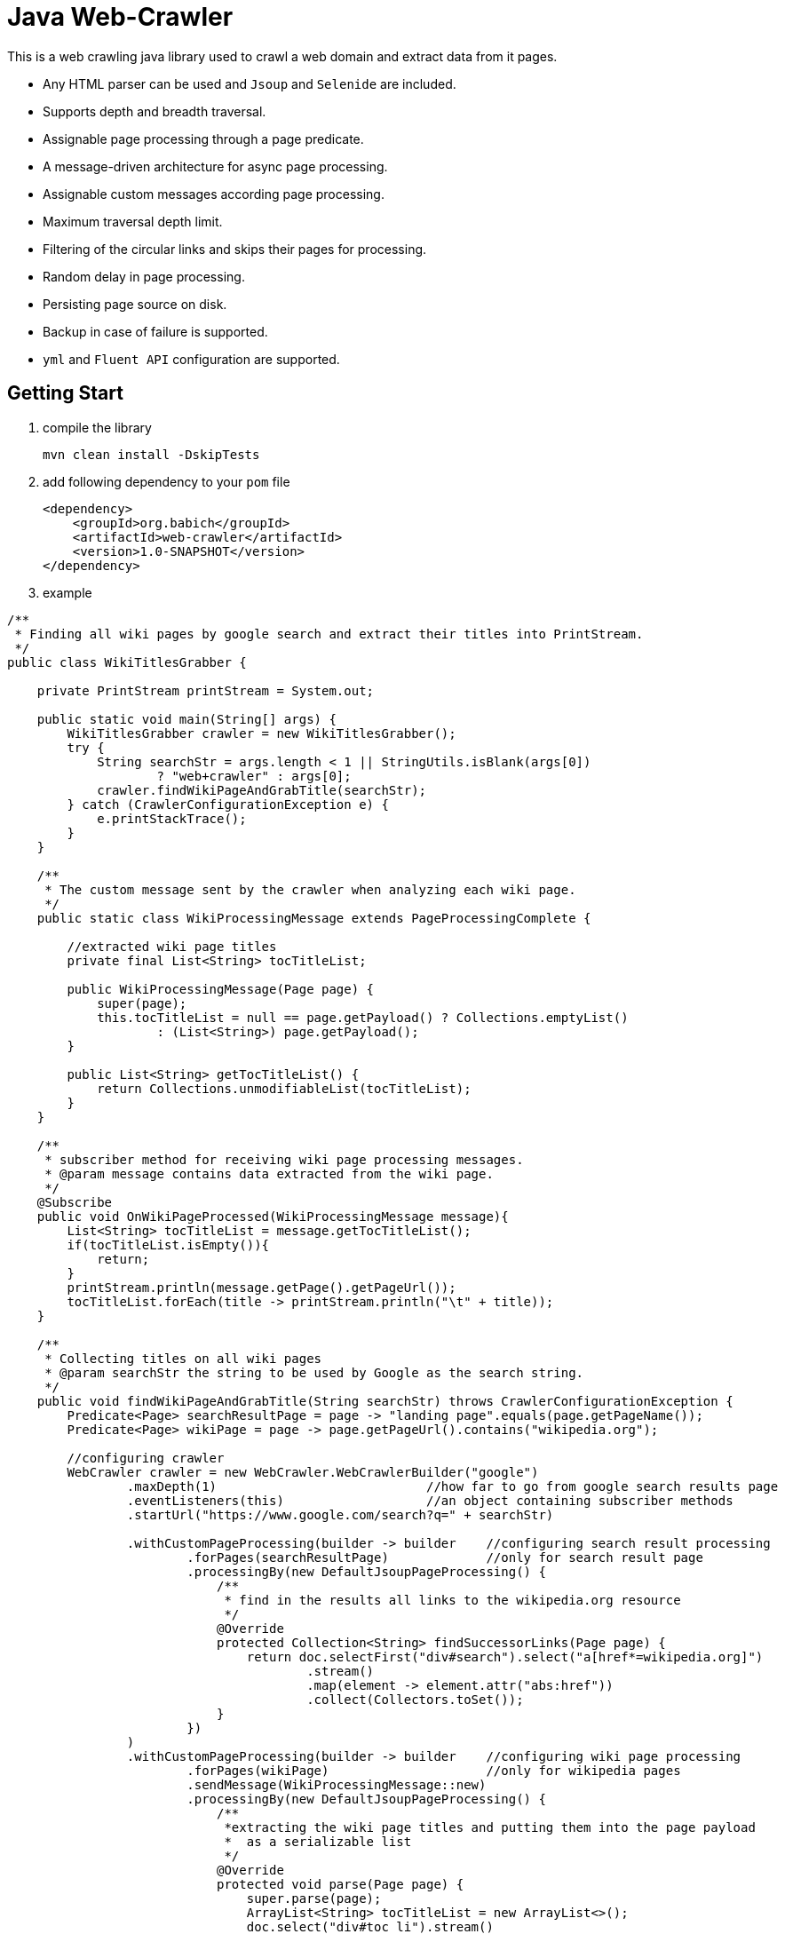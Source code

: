 = Java Web-Crawler

This is a web crawling java library used to crawl a web domain and extract data from it pages.

- Any HTML parser can be used and `Jsoup` and `Selenide` are included.
- Supports depth and breadth traversal.
- Assignable page processing through a page predicate.
- A message-driven architecture for async page processing.
- Assignable custom messages according page processing.
- Maximum traversal depth limit.
- Filtering of the circular links and skips their pages for processing.
- Random delay in page processing.
- Persisting page source on disk.
- Backup in case of failure is supported.
- `yml` and `Fluent API` configuration are supported.

== Getting Start

. compile the library

    mvn clean install -DskipTests

. add following dependency to your `pom` file
[source,xml]
<dependency>
    <groupId>org.babich</groupId>
    <artifactId>web-crawler</artifactId>
    <version>1.0-SNAPSHOT</version>
</dependency>

. example
[source,java]
----
/**
 * Finding all wiki pages by google search and extract their titles into PrintStream.
 */
public class WikiTitlesGrabber {

    private PrintStream printStream = System.out;

    public static void main(String[] args) {
        WikiTitlesGrabber crawler = new WikiTitlesGrabber();
        try {
            String searchStr = args.length < 1 || StringUtils.isBlank(args[0])
                    ? "web+crawler" : args[0];
            crawler.findWikiPageAndGrabTitle(searchStr);
        } catch (CrawlerConfigurationException e) {
            e.printStackTrace();
        }
    }

    /**
     * The custom message sent by the crawler when analyzing each wiki page.
     */
    public static class WikiProcessingMessage extends PageProcessingComplete {

        //extracted wiki page titles
        private final List<String> tocTitleList;

        public WikiProcessingMessage(Page page) {
            super(page);
            this.tocTitleList = null == page.getPayload() ? Collections.emptyList()
                    : (List<String>) page.getPayload();
        }

        public List<String> getTocTitleList() {
            return Collections.unmodifiableList(tocTitleList);
        }
    }

    /**
     * subscriber method for receiving wiki page processing messages.
     * @param message contains data extracted from the wiki page.
     */
    @Subscribe
    public void OnWikiPageProcessed(WikiProcessingMessage message){
        List<String> tocTitleList = message.getTocTitleList();
        if(tocTitleList.isEmpty()){
            return;
        }
        printStream.println(message.getPage().getPageUrl());
        tocTitleList.forEach(title -> printStream.println("\t" + title));
    }

    /**
     * Collecting titles on all wiki pages
     * @param searchStr the string to be used by Google as the search string.
     */
    public void findWikiPageAndGrabTitle(String searchStr) throws CrawlerConfigurationException {
        Predicate<Page> searchResultPage = page -> "landing page".equals(page.getPageName());
        Predicate<Page> wikiPage = page -> page.getPageUrl().contains("wikipedia.org");

        //configuring crawler
        WebCrawler crawler = new WebCrawler.WebCrawlerBuilder("google")
                .maxDepth(1)                            //how far to go from google search results page
                .eventListeners(this)                   //an object containing subscriber methods
                .startUrl("https://www.google.com/search?q=" + searchStr)

                .withCustomPageProcessing(builder -> builder    //configuring search result processing
                        .forPages(searchResultPage)             //only for search result page
                        .processingBy(new DefaultJsoupPageProcessing() {
                            /**
                             * find in the results all links to the wikipedia.org resource
                             */
                            @Override
                            protected Collection<String> findSuccessorLinks(Page page) {
                                return doc.selectFirst("div#search").select("a[href*=wikipedia.org]")
                                        .stream()
                                        .map(element -> element.attr("abs:href"))
                                        .collect(Collectors.toSet());
                            }
                        })
                )
                .withCustomPageProcessing(builder -> builder    //configuring wiki page processing
                        .forPages(wikiPage)                     //only for wikipedia pages
                        .sendMessage(WikiProcessingMessage::new)
                        .processingBy(new DefaultJsoupPageProcessing() {
                            /**
                             *extracting the wiki page titles and putting them into the page payload
                             *  as a serializable list
                             */
                            @Override
                            protected void parse(Page page) {
                                super.parse(page);
                                ArrayList<String> tocTitleList = new ArrayList<>();
                                doc.select("div#toc li").stream()
                                        .map(Element::text)
                                        .forEach(tocTitleList::add);
                                page.setPayload(tocTitleList);
                            }
                        })
                )
                .build();

        crawler.start();
    }

}
----
output

    https://en.wikipedia.org/wiki/Web_crawler
        1 Nomenclature
        2 Overview
        3 Crawling policy 3.1 Selection policy 3.1.1 Restricting followed links 3.1.2 URL normalization 3.1.3 Path-ascending crawling 3.1.4 Focused crawling 3.1.4.1 Academic-focused crawler 3.1.4.2 Semantic focused crawler 3.2 Re-visit policy 3.3 Politeness policy 3.4 Parallelization policy
        3.1 Selection policy 3.1.1 Restricting followed links 3.1.2 URL normalization 3.1.3 Path-ascending crawling 3.1.4 Focused crawling 3.1.4.1 Academic-focused crawler 3.1.4.2 Semantic focused crawler
        3.1.1 Restricting followed links
        3.1.2 URL normalization
        3.1.3 Path-ascending crawling
        3.1.4 Focused crawling 3.1.4.1 Academic-focused crawler 3.1.4.2 Semantic focused crawler
        3.1.4.1 Academic-focused crawler
        3.1.4.2 Semantic focused crawler
        3.2 Re-visit policy
        3.3 Politeness policy
        3.4 Parallelization policy
        4 Architectures
        5 Security
        6 Crawler identification
        7 Crawling the deep web 7.1 Web crawler bias
        7.1 Web crawler bias
        8 Visual vs programmatic crawlers
        9 Examples 9.1 Open-source crawlers
        9.1 Open-source crawlers
        10 See also
        11 References
        12 Further reading
    https://de.wikipedia.org/wiki/Webcrawler#Technik
        1 Geschichte
        2 Technik
        3 Ausschluss von Webcrawlern
        4 Probleme
        5 Arten
        6 Siehe auch
        7 Einzelnachweise
        8 Weblinks
